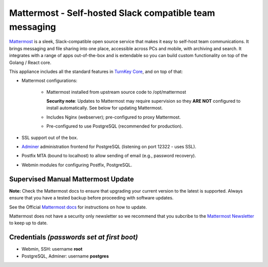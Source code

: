 Mattermost - Self-hosted Slack compatible team messaging
========================================================

`Mattermost`_ is a sleek, Slack-compatible open source service that makes it
easy to self-host team communications. It brings messaging and file
sharing into one place, accessible across PCs and mobile, with archiving
and search.  It integrates with a range of apps out-of-the-box and is
extendable so you can build custom functionality on top of the Golang /
React core.

This appliance includes all the standard features in `TurnKey Core`_,
and on top of that:

- Mattermost configurations:

    - Mattermost installed from upstream source code to /opt/mattermost

      **Security note**: Updates to Mattermost may require supervision so
      they **ARE NOT** configured to install automatically. See below for
      updating Mattermost.

    - Includes Nginx (webserver); pre-configured to proxy Mattermost.
    - Pre-configured to use PostgreSQL (recommended for production).

- SSL support out of the box.
- `Adminer`_ administration frontend for PostgreSQL (listening on
  port 12322 - uses SSL).
- Postfix MTA (bound to localhost) to allow sending of email (e.g.,
  password recovery).
- Webmin modules for configuring Postfix, PostgreSQL.

Supervised Manual Mattermost Update
-----------------------------------

**Note:** Check the Mattermost docs to ensure that upgrading your 
current version to the latest is supported. Always ensure that 
you have a tested backup before proceeding with software updates.

See the Official `Mattermost docs`_ for instructions on how to update.

Mattermost does not have a security only newsletter so we recommend that 
you subcribe to the `Mattermost Newsletter`_ to keep up to date.


Credentials *(passwords set at first boot)*
-------------------------------------------

-  Webmin, SSH: username **root**
-  PostgreSQL, Adminer: username **postgres**

	
.. _Mattermost: https://www.mattermost.org/
.. _TurnKey Core: https://www.turnkeylinux.org/core
.. _Adminer: http://adminer.org/
.. _Mattermost docs: http://docs.mattermost.com/administration/upgrade.html
.. _Mattermost Newsletter: http://mattermost.us11.list-manage.com/subscribe?u=6cdba22349ae374e188e7ab8e&id=2add1c8034

